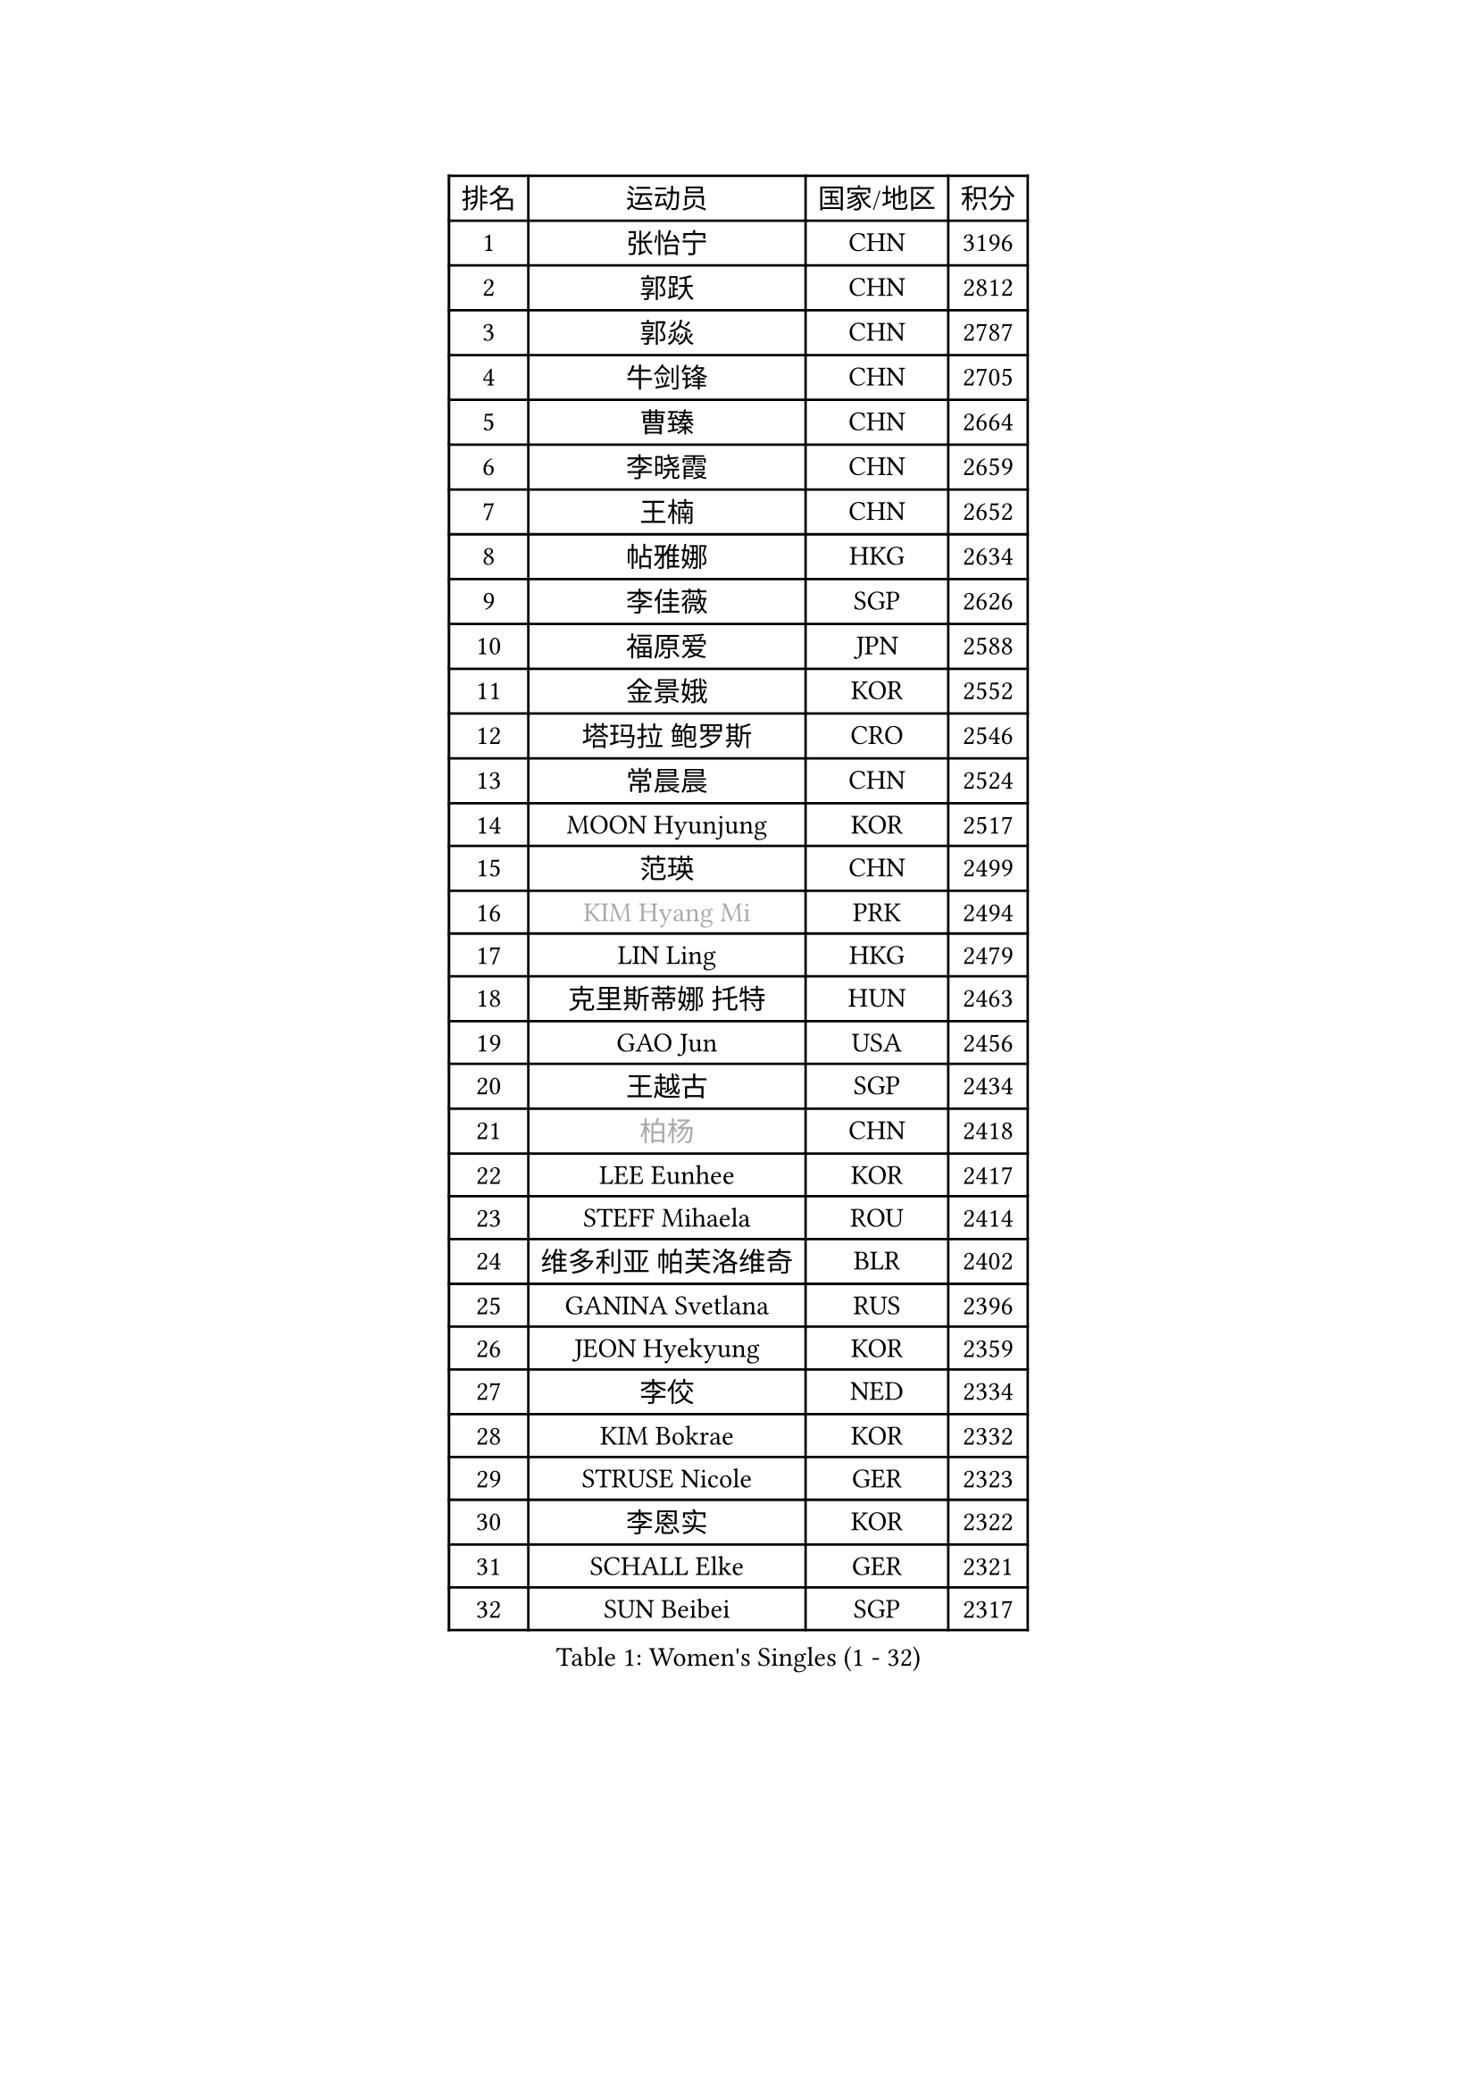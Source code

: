 
#set text(font: ("Courier New", "NSimSun"))
#figure(
  caption: "Women's Singles (1 - 32)",
    table(
      columns: 4,
      [排名], [运动员], [国家/地区], [积分],
      [1], [张怡宁], [CHN], [3196],
      [2], [郭跃], [CHN], [2812],
      [3], [郭焱], [CHN], [2787],
      [4], [牛剑锋], [CHN], [2705],
      [5], [曹臻], [CHN], [2664],
      [6], [李晓霞], [CHN], [2659],
      [7], [王楠], [CHN], [2652],
      [8], [帖雅娜], [HKG], [2634],
      [9], [李佳薇], [SGP], [2626],
      [10], [福原爱], [JPN], [2588],
      [11], [金景娥], [KOR], [2552],
      [12], [塔玛拉 鲍罗斯], [CRO], [2546],
      [13], [常晨晨], [CHN], [2524],
      [14], [MOON Hyunjung], [KOR], [2517],
      [15], [范瑛], [CHN], [2499],
      [16], [#text(gray, "KIM Hyang Mi")], [PRK], [2494],
      [17], [LIN Ling], [HKG], [2479],
      [18], [克里斯蒂娜 托特], [HUN], [2463],
      [19], [GAO Jun], [USA], [2456],
      [20], [王越古], [SGP], [2434],
      [21], [#text(gray, "柏杨")], [CHN], [2418],
      [22], [LEE Eunhee], [KOR], [2417],
      [23], [STEFF Mihaela], [ROU], [2414],
      [24], [维多利亚 帕芙洛维奇], [BLR], [2402],
      [25], [GANINA Svetlana], [RUS], [2396],
      [26], [JEON Hyekyung], [KOR], [2359],
      [27], [李佼], [NED], [2334],
      [28], [KIM Bokrae], [KOR], [2332],
      [29], [STRUSE Nicole], [GER], [2323],
      [30], [李恩实], [KOR], [2322],
      [31], [SCHALL Elke], [GER], [2321],
      [32], [SUN Beibei], [SGP], [2317],
    )
  )#pagebreak()

#set text(font: ("Courier New", "NSimSun"))
#figure(
  caption: "Women's Singles (33 - 64)",
    table(
      columns: 4,
      [排名], [运动员], [国家/地区], [积分],
      [33], [刘佳], [AUT], [2306],
      [34], [SONG Ah Sim], [HKG], [2306],
      [35], [LAU Sui Fei], [HKG], [2296],
      [36], [梅村礼], [JPN], [2278],
      [37], [沈燕飞], [ESP], [2265],
      [38], [STEFANOVA Nikoleta], [ITA], [2265],
      [39], [PENG Luyang], [CHN], [2257],
      [40], [藤井宽子], [JPN], [2249],
      [41], [张瑞], [HKG], [2246],
      [42], [POTA Georgina], [HUN], [2219],
      [43], [TAN Wenling], [ITA], [2217],
      [44], [ZHANG Xueling], [SGP], [2216],
      [45], [平野早矢香], [JPN], [2211],
      [46], [HIURA Reiko], [JPN], [2208],
      [47], [KWAK Bangbang], [KOR], [2186],
      [48], [LAY Jian Fang], [AUS], [2186],
      [49], [KIM Mi Yong], [PRK], [2185],
      [50], [WU Xue], [DOM], [2181],
      [51], [姜华珺], [HKG], [2179],
      [52], [LANG Kristin], [GER], [2175],
      [53], [RAMIREZ Sara], [ESP], [2175],
      [54], [FUJINUMA Ai], [JPN], [2168],
      [55], [丁宁], [CHN], [2163],
      [56], [FAZEKAS Maria], [HUN], [2161],
      [57], [LI Nan], [CHN], [2160],
      [58], [SCHOPP Jie], [GER], [2155],
      [59], [STRBIKOVA Renata], [CZE], [2145],
      [60], [KOTIKHINA Irina], [RUS], [2141],
      [61], [朴美英], [KOR], [2137],
      [62], [ODOROVA Eva], [SVK], [2131],
      [63], [PAVLOVICH Veronika], [BLR], [2130],
      [64], [TASEI Mikie], [JPN], [2123],
    )
  )#pagebreak()

#set text(font: ("Courier New", "NSimSun"))
#figure(
  caption: "Women's Singles (65 - 96)",
    table(
      columns: 4,
      [排名], [运动员], [国家/地区], [积分],
      [65], [GOBEL Jessica], [GER], [2122],
      [66], [WANG Chen], [CHN], [2110],
      [67], [ONO Shiho], [JPN], [2109],
      [68], [BATORFI Csilla], [HUN], [2108],
      [69], [KONISHI An], [JPN], [2107],
      [70], [KIM Kyungha], [KOR], [2097],
      [71], [ZAMFIR Adriana], [ROU], [2097],
      [72], [KANAZAWA Saki], [JPN], [2088],
      [73], [PASKAUSKIENE Ruta], [LTU], [2085],
      [74], [YOON Sunae], [KOR], [2085],
      [75], [LI Chunli], [NZL], [2082],
      [76], [KOMWONG Nanthana], [THA], [2072],
      [77], [XU Jie], [POL], [2061],
      [78], [BADESCU Otilia], [ROU], [2058],
      [79], [ELLO Vivien], [HUN], [2053],
      [80], [HUANG Yi-Hua], [TPE], [2051],
      [81], [MOLNAR Cornelia], [CRO], [2046],
      [82], [DVORAK Galia], [ESP], [2043],
      [83], [LU Yun-Feng], [TPE], [2039],
      [84], [KRAVCHENKO Marina], [ISR], [2037],
      [85], [ROBERTSON Laura], [GER], [2036],
      [86], [PALINA Irina], [RUS], [2030],
      [87], [WATANABE Yuko], [JPN], [2029],
      [88], [PAN Chun-Chu], [TPE], [2026],
      [89], [KIM Soongsil], [KOR], [2026],
      [90], [MOLNAR Zita], [HUN], [2022],
      [91], [VACENOVSKA Iveta], [CZE], [2017],
      [92], [LI Bin], [HUN], [2016],
      [93], [LI Qiangbing], [AUT], [2015],
      [94], [EKHOLM Matilda], [SWE], [2010],
      [95], [MUANGSUK Anisara], [THA], [2009],
      [96], [TAN Paey Fern], [SGP], [2007],
    )
  )#pagebreak()

#set text(font: ("Courier New", "NSimSun"))
#figure(
  caption: "Women's Singles (97 - 128)",
    table(
      columns: 4,
      [排名], [运动员], [国家/地区], [积分],
      [97], [ERDELJI Silvija], [SRB], [2001],
      [98], [KIM Junghyun], [KOR], [1993],
      [99], [KISHIDA Satoko], [JPN], [1992],
      [100], [KIM Hyehyun], [KOR], [1992],
      [101], [KO Un Gyong], [PRK], [1990],
      [102], [CAHOREAU Nathalie], [FRA], [1988],
      [103], [FADEEVA Oxana], [RUS], [1979],
      [104], [福冈春菜], [JPN], [1978],
      [105], [NEGRISOLI Laura], [ITA], [1975],
      [106], [KRAMER Tanja], [GER], [1973],
      [107], [KO Somi], [KOR], [1970],
      [108], [KOSTROMINA Tatyana], [BLR], [1970],
      [109], [ETSUZAKI Ayumi], [JPN], [1965],
      [110], [XU Yan], [SGP], [1964],
      [111], [吴佳多], [GER], [1963],
      [112], [DOBESOVA Jana], [CZE], [1962],
      [113], [IVANCAN Irene], [GER], [1953],
      [114], [BOLLMEIER Nadine], [GER], [1953],
      [115], [LOVAS Petra], [HUN], [1949],
      [116], [倪夏莲], [LUX], [1947],
      [117], [MIROU Maria], [GRE], [1940],
      [118], [ERDELJI Anamaria], [SRB], [1938],
      [119], [NEMES Olga], [ROU], [1936],
      [120], [MONTEIRO DODEAN Daniela], [ROU], [1928],
      [121], [#text(gray, "TANIGUCHI Naoko")], [JPN], [1925],
      [122], [POHAR Martina], [SLO], [1925],
      [123], [#text(gray, "KIM Minhee")], [KOR], [1924],
      [124], [SHIOSAKI Yuka], [JPN], [1923],
      [125], [LEE Hyangmi], [KOR], [1922],
      [126], [BAKULA Andrea], [CRO], [1918],
      [127], [HAN Hye Song], [PRK], [1914],
      [128], [GRUNDISCH Carole], [FRA], [1910],
    )
  )